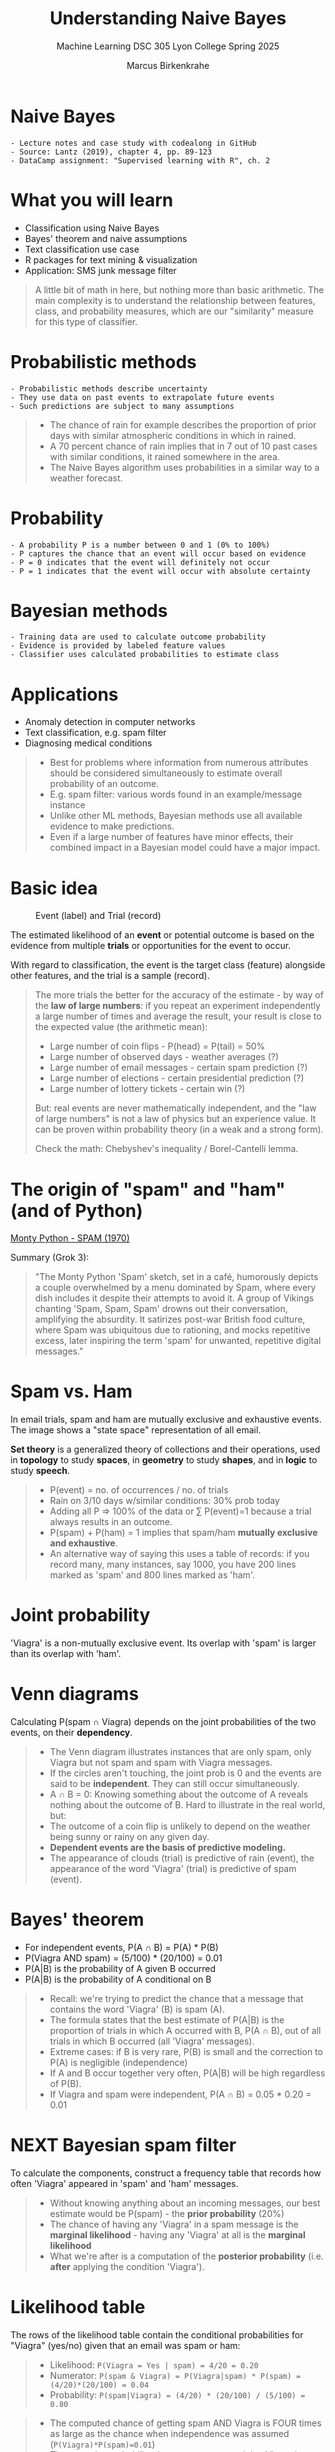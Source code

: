 #+TITLE: Understanding Naive Bayes
#+AUTHOR: Marcus Birkenkrahe
#+SUBTITLE: Machine Learning DSC 305 Lyon College Spring 2025
#+STARTUP: overview hideblocks indent inlineimages
#+OPTIONS: toc:nil num:nil ^:nil
#+PROPERTY: header-args:R :session *R* :results output :exports both :noweb yes
* Naive Bayes
#+attr_html: :width 300px
#+caption Thomas Bayes (1702-1761)
[[../img/ThomasBayes.png]]

#+begin_example
- Lecture notes and case study with codealong in GitHub
- Source: Lantz (2019), chapter 4, pp. 89-123
- DataCamp assignment: "Supervised learning with R", ch. 2
#+end_example

* What you will learn
#+attr_html: :width 400px
[[../img/learning.jpg]]

- Classification using Naive Bayes
- Bayes' theorem and naive assumptions
- Text classification use case
- R packages for text mining & visualization
- Application: SMS junk message filter

#+begin_quote
A little bit of math in here, but nothing more than basic
arithmetic. The main complexity is to understand the relationship
between features, class, and probability measures, which are our
"similarity" measure for this type of classifier.
#+end_quote

* Probabilistic methods
#+attr_latex: :width 400px
[[../img/5_weather.png]]

#+begin_example
- Probabilistic methods describe uncertainty
- They use data on past events to extrapolate future events
- Such predictions are subject to many assumptions
#+end_example

#+begin_quote
- The chance of rain for example describes the proportion of prior
  days with similar atmospheric conditions in which in rained.
- A 70 percent chance of rain implies that in 7 out of 10 past cases
  with similar conditions, it rained somewhere in the area.
- The Naive Bayes algorithm uses probabilities in a similar way to a
  weather forecast.
#+end_quote

* Probability
#+attr_html: :width 400px
[[../img/prob.jpg]]

#+begin_example
- A probability P is a number between 0 and 1 (0% to 100%)
- P captures the chance that an event will occur based on evidence
- P = 0 indicates that the event will definitely not occur
- P = 1 indicates that the event will occur with absolute certainty
#+end_example

* Bayesian methods
#+attr_html: :width 400px
[[../img/bavarian.jpg]]

#+begin_example
- Training data are used to calculate outcome probability
- Evidence is provided by labeled feature values
- Classifier uses calculated probabilities to estimate class
#+end_example

* Applications
#+attr_html: :width 400px
[[../img/ids-in-security.png]]

- Anomaly detection in computer networks
- Text classification, e.g. spam filter
- Diagnosing medical conditions

#+begin_quote
- Best for problems where information from numerous attributes should
  be considered simultaneously to estimate overall probability of an
  outcome.
- E.g. spam filter: various words found in an example/message instance
- Unlike other ML methods, Bayesian methods use all available evidence
  to make predictions.
- Even if a large number of features have minor effects, their
  combined impact in a Bayesian model could have a major impact.
#+end_quote

* Basic idea
#+attr_html: :width 500px
#+caption: Event (label) and Trial (record)
[[../img/5_events.png]]

The estimated likelihood of an *event* or potential outcome is based on
the evidence from multiple *trials* or opportunities for the event to
occur.

With regard to classification, the event is the target class (feature)
alongside other features, and the trial is a sample (record).

#+begin_quote
The more trials the better for the accuracy of the estimate - by way
of the *law of large numbers*: if you repeat an experiment independently
a large number of times and average the result, your result is close to
the expected value (the arithmetic mean):
- Large number of coin flips - P(head) = P(tail) = 50%
- Large number of observed days - weather averages (?)
- Large number of email messages - certain spam prediction (?)
- Large number of elections - certain presidential prediction (?)
- Large number of lottery tickets - certain win (?)

But: real events are never mathematically independent, and the "law of
large numbers" is not a law of physics but an experience value. It can
be proven within probability theory (in a weak and a strong form).

Check the math: Chebyshev's inequality / Borel-Cantelli lemma.
#+end_quote

* The origin of "spam" and "ham" (and of Python)
#+attr_html: :width 600px :float nil:
[[../img/monty_python_s_flying_circus.jpg]]

[[https://youtu.be/cFrtpT1mKy8?si=lhPwmqALtAwv4KSD][Monty Python - SPAM (1970)]]

Summary (Grok 3):
#+begin_quote
"The Monty Python 'Spam' sketch, set in a café, humorously depicts a
couple overwhelmed by a menu dominated by Spam, where every dish
includes it despite their attempts to avoid it. A group of Vikings
chanting 'Spam, Spam, Spam' drowns out their conversation, amplifying
the absurdity. It satirizes post-war British food culture, where Spam
was ubiquitous due to rationing, and mocks repetitive excess, later
inspiring the term 'spam' for unwanted, repetitive digital messages."
#+end_quote

* Spam vs. Ham
#+attr_html: :width 600px
[[../img/5_spam_ham.png]]

In email trials, spam and ham are mutually exclusive and exhaustive
events. The image shows a "state space" representation of all email.

*Set theory* is a generalized theory of collections and their
operations, used in *topology* to study *spaces*, in *geometry* to study
*shapes*, and in *logic* to study *speech*.

#+begin_quote
- P(event) = no. of occurrences / no. of trials
- Rain on 3/10 days w/similar conditions: 30% prob today
- Adding all P => 100% of the data or \sum P(event)=1 because a trial
  always results in an outcome.
-  P(spam) + P(ham) = 1 implies that spam/ham *mutually exclusive and
  exhaustive*.
- An alternative way of saying this uses a table of records: if you
  record many, many instances, say 1000, you have 200 lines marked as
  'spam' and 800 lines marked as 'ham'.
#+end_quote
* Joint probability
#+attr_html: :width 600px
[[../img/5_joint.png]]

'Viagra' is a non-mutually exclusive event. Its overlap with 'spam' is
larger than its overlap with 'ham'.

* Venn diagrams
#+attr_html: :width 600px
[[../img/5_venn.png]]

Calculating P(spam \cap Viagra) depends on the joint probabilities of the
two events, on their *dependency*.

#+begin_quote
- The Venn diagram illustrates instances that are only spam, only
  Viagra but not spam and spam with Viagra messages.
- If the circles aren't touching, the joint prob is 0 and the events
  are said to be *independent*. They can still occur simultaneously.
- A \cap B = 0: Knowing something about the outcome of A reveals nothing
  about the outcome of B. Hard to illustrate in the real world, but:
- The outcome of a coin flip is unlikely to depend on the weather
  being sunny or rainy on any given day.
- *Dependent events are the basis of predictive modeling.*
- The appearance of clouds (trial) is predictive of rain (event), the
  appearance of the word 'Viagra' (trial) is predictive of spam
  (event).
#+end_quote

* Bayes' theorem
#+attr_html: :width 250px
[[../img/5_bayes_simple.png]]
- For independent events, P(A \cap B) = P(A) * P(B)
- P(Viagra AND spam) = (5/100) * (20/100) = 0.01
- P(A|B) is the probability of A given B occurred
- P(A|B) is the probability of A conditional on B
#+attr_html: :width 400px
[[../img/5_bayes.png]]

#+begin_quote
- Recall: we're trying to predict the chance that a message that
  contains the word 'Viagra' (B) is spam (A).
- The formula states that the best estimate of P(A|B) is the
  proportion of trials in which A occurred with B, P(A \cap B), out of
  all trials in which B occurred (all 'Viagra' messages).
- Extreme cases: if B is very rare, P(B) is small and the correction
  to P(A) is negligible (independence)
- If A and B occur together very often, P(A|B) will be high regardless
  of P(B).
- If Viagra and spam were independent, P(A \cap B) = 0.05 * 0.20 = 0.01
#+end_quote
* NEXT Bayesian spam filter
#+attr_html: :width 600px
[[../img/5_bayes_spam_ham.png]]

To calculate the components, construct a frequency table that records
how often 'Viagra' appeared in 'spam' and 'ham' messages.
#+attr_html: :width 600px
[[../img/5_frequency.png]]
#+begin_quote
- Without knowing anything about an incoming messages, our best
  estimate would be P(spam) - the *prior probability* (20%)
- The chance of having any 'Viagra' in a spam message is the *marginal
  likelihood* - having any 'Viagra' at all is the *marginal likelihood*
- What we're after is a computation of the *posterior probability*
  (i.e. *after* applying the condition 'Viagra').
#+end_quote
* Likelihood table
#+attr_html: :width 600px
[[../img/5_likelihood.png]]

The rows of the likelihood table contain the conditional probabilities
for "Viagra" (yes/no) given that an email was spam or ham:
#+begin_quote
- Likelihood: =P(Viagra = Yes | spam) = 4/20 = 0.20=
- Numerator: =P(spam & Viagra) = P(Viagra|spam) * P(spam) = (4/20)*(20/100) = 0.04=
- Probability: =P(spam|Viagra) = (4/20) * (20/100) / (5/100) = 0.80=
#+end_quote

#+begin_quote
- The computed chance of getting spam AND Viagra is FOUR times as
  large as the chance when independence was assumed
  (=P(Viagra)*P(spam)=0.01=)
- The posterior probability that a message containing Viagra is spam
  is 80% - any message containing this term should be filtered.
- This is how commercial spam filters work: they consider a much
  larger number of words simultaneously when computing frequency and
  likelihood tables.
- The Naive Bayes algorithm accounts for these additional
  difficulties. It also relies on careful text pre-processing of the
  message data.
#+end_quote

* Naïvety of the algorithm
#+attr_html: :width 400px
[[../img/5_candide.png]]

- All features are equally important and independent
- Is this justified in real datasets?
- Examples: spam / sentiment analysis

  #+begin_quote
  The question is always what we want to classify: if we're after
  spam, some features are more *important* than others, e.g. the email
  sender or the subject line. Words in the message body are not
  *independent* from one another - e.g. "Viagra" will be accompanied by
  "drugs", "cash" by "free" etc.

  So in the numerator, =P(sender|spam)= and =P(Viagra|spam)= are equally
  weighted, ignoring greater importance of =sender= or the link of =Viagra=
  to "drugs".

  If we analyze for sentiment (categories: good, bad, neutral, etc.)
  in online reviews, then length of the review is more *important* than
  the (anonymous) sender. The sentiment features are not *independent*
  of the time of the review - it is related to the product launch
  time, the time of day, etc.

  For sentiment, it treats review length and timing as independent
  contributors to =P(good|length, time)=, despite their dependency.
  #+end_quote

* So why does Naive Bayes still perform so well?

It works despite violations because:

- *Robustness to Importance*: Even if some features (e.g., sender) are
  more predictive, Naive Bayes uses all available evidence. If weaker
  features (e.g., body words) don’t shift the probability much, the
  stronger ones still dominate the product, preserving classification
  accuracy.

- *Dependency Tolerance*: When features correlate (e.g., "Viagra" and
  "drugs"), their joint effect often reinforces the correct class
  (=spam=), not derailing the model. The overestimation of probabilities
  might occur, but if it’s consistent across classes, the relative
  ranking (=spam= vs. ham) holds.

- *Small Data Strength*: With fewer samples, complex models overfit, but
  Naive Bayes’ simplicity—ignoring dependencies and weighting—keeps it
  generalizable. The complexities are simply not present in the model.

* Adding more features
#+attr_html: :width 800px
[[../img/5_features.png]]

Is the message spam given that it contains the terms "Viagra" and
"unsubscribe", but *not* "Money" or "Groceries"?

#+attr_html: :width 800px
[[../img/5_longform.png]]

Cp. "[[https://blog.hubspot.com/blog/tabid/6307/bid/30684/the-ultimate-list-of-email-spam-trigger-words.aspx][The Ultimate List of 394 Email Spam Trigger Words to Avoid in
2023]]" (posted in chat).

#+begin_quote
As new messages are received, we need to calculate the posterior
probability to determine whether they are more likely spam or ham,
given the likelihood of the words being found in the message text.

Computational complexity is enormous: probabilities for possible
intersecting events need to be stored. Imagine the Venn diagram of
four overlapping circles - in reality, we have hundreds of features.
#+end_quote

* Core assumptions
- Class-conditional independence
- Constant marginal likelihood
#+attr_html: :width 800px
[[../img/5_spamshort.png]]
#+attr_html: :width 800px
[[../img/5_hamshort.png]]

#+begin_quote
- Events are *independent* as long as they are conditioned on the same
  class value: for example, "Money" and "Unsubscribe" are considered
  independent when found in a spam message. Reduces the numerator term
  to a product of probabilities.
- Denominator does not depend on the target class (spam or ham) and is
  treated as *constant* and can be ignored.
- The equation has become a proportion!
- To convert the likelihoods to probabilities, the denominator needs
  to be re-introduced (rescale likelihood of each outcome by total
  likelihood across all possible outcomes).
#+end_quote
* Formula
#+attr_html: :width 600px
[[../img/5_formula.png]]

- Class levels $L$ (e.g. spam vs. ham)
- Features $F$ (e.g. "Money", "Urgent")
- Scaling factor $Z$

#+begin_quote
Z converts the likelihood values to probabilities.
#+end_quote

* Workflow
#+attr_html: :width 300px
[[../img/5_Spamfilter.jpg]]

1) compute frequency table
2) compute likelihood table
3) multiply probabilities "naively"
4) rescale likelihood to probability

#+begin_quote
In detail:
1) frequency table lists frequencies of words for spam and ham class,
2) likelihood table, divides frequencies by frequency of spam or ham,
3) multiply conditional probabilities with "naive" assumption of independence,
4) divide by total likelihood to transform each class likelihood to a
   probability.
#+end_quote
* Laplace correction
#+attr_html: :width 300px
[[../img/5_laplace.jpg]]

- What if an event never occurs for one or more levels
- Joint probability P(spam|groceries) = 0%
- Laplace estimator adds small number to counts

#+begin_quote
- If an event (e.g. "groceries") has never before occurred in a spam
  message, the likelihood P(groceries|spam) = 0 and the chain product
  to compute the posterior probability P(spam|....) is zero if
  "groceries" is suddenly found in a message.
- Add a small correction to the counts in the frequency table, so
  instead of 0/20 compute 1/20 so that each feature has a non-zero
  probability of occurring with each class.
- If the estimator is 1 this assumes that each class-feature combination
  is found in the data set at least once.
- The correction does not have to be the same for each
  feature. Additional assumptions about the coupling of class and
  feature can be built in. This is not practical for large datasets.
- Note that the prior probabilities P(spam) and P(ham) are not
  affected or corrected because this is our best estimate for the
  observations.
#+end_quote

* Numeric features
#+attr_html: :width 600px

[[../img/5_numbers.png]]

#+begin_quote
- Frequency tables require the features to be categorical
- Numeric features do not have categories of values
- The algorithm will not directly work with numeric data
- Solution: discretize numeric features into *bins* ("binning")
- Works best when there are large amounts of training data
- Practice: cut points in the distribution, e.g. for continuous time
  as a feature, the data could be divided into four levels.
- If binning is not obvious, you can discretize using quantiles -
  divide data into three bins with tertiles, four with quartiles etc.
- Binning/discretizing always reduces information: too few could
  obscure trends (e.g. in the diagram: 2 bins), too many increases
  the sensitivity to noisy data - that's naive Bayes "underfitting"
  and "overfitting".
#+end_quote

* Strength and Weaknesses
#+begin_example
| Strengths                     | Weaknesses                         |
|-------------------------------+------------------------------------|
| Simple, fast, effective       | Feature independence and equity    |
| Good for noisy, missing data  | Not good for numeric features      |
| Works few few or many samples | Unreliable estimated probabilities |
| Easy to obtain probability    |                                    |
#+end_example

#+begin_quote
| Strengths:                                |
|-------------------------------------------+
| Simple, fast, effective                   |
| Good for noisy, missing data              |
| Works few few or many samples             |
| Easy to obtain probability for prediction |

| Weaknesses                                             |
|--------------------------------------------------------|
| Relies on feature independence and equity              |
| Not ideal for data with many numeric features          |
| Estimated probabilities less reliable than predictions |
#+end_quote

* Summary

- NB constructs tables of probabilities to estimate the likelihood
  that new examples belong to various classes.
- Probabilities are calculated using Bayes' theorem, which specifies
  how dependent events are related.
- "Naive Bayes" makes assumptions about the independence of features
  to handle much larger data sets.

* Glossary of terms
#+begin_example
| TERM                      | MEANING                                |
|---------------------------+----------------------------------------|
| Probability P             | Number between 0 and 1                 |
|                           | Chance of an event occurring           |
| P = 0                     | Event will definitely not occur        |
| P = 1                     | Event will certainly occur             |
| Evidence                  | Labeled feature values                 |
| Event                     | Something that happened or can happen  |
| Trial                     | Sample of at least one event           |
| Spam                      | Malicious message                      |
| Ham                       | Non-malicious message                  |
| Mutually exclusive events | Events cannot happen in the same trial |
| Exhaustive events         | Events cover all possible events       |
| Joint probability         | Chance for events to happen together   |
| Independent events        | Joint probability is zero              |
| Dependent events          | Conditional probability is non-zero    |
| Bayes' Theorem (simple)   | P(A|B) = P(A AND B) / P(B)             |
| Bayes' Theorem (complete) | P(A|B) = P(B|A) * P(A) / P(B)          |
|                           | Posterior P =                          |
|                           | likelihood * prior P /marginal P       |
#+end_example
* Glossary (cont'd)
#+begin_example
| TERM                     | MEANING                                  |
|--------------------------+------------------------------------------|
| Conditional probability  | P(A|B) Probability of A                  |
|                          | given B occurred                         |
| Frequency table          | Counts features for each class level     |
| Likelihood table         | Feature likelihood                       |
|                          | conditional on class levels              |
| Naivety of Naive Bayes   | All features are equally important       |
|                          | All features are independent             |
| Naive Bayes simplified   | Class conditional independence           |
|                          | Constant marginal likelihood             |
| Laplace correction       | Likelihood 1 for events that never       |
|                          | occur for one or more levels             |
| Numeric Bayes            | Discretized or binned feature values     |
| Bayes' under/overfitting | Too few/many bins obscure/created trends |
#+end_example

* References

- Lantz (2019). Machine Learning with R (3e). Packt.
- Majka M (2019). naivebayes: High Performance Implementation of the
  Naive Bayes Algorithm in R. R package v0.9.7, URL: [[https://CRAN.R-project.org/package=naivebayes][r-project.org]].
- [[https://unsplash.com/photos/O33IVNPb0RI][Photo by Dmitry Ratushny on Unsplash]]
- [[https://unsplash.com/photos/yG9pCqSOrAg][Photo by Naser Tamimi on Unsplash]]
- [[https://unsplash.com/@markusspiske][Photo by Markus Spiske on Unsplash]]
